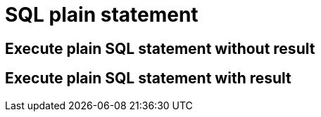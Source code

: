 = SQL plain statement

== Execute plain SQL statement without result

[source,java,subs="attributes,verbatim"]
----

----

== Execute plain SQL statement with result

[source,java,subs="attributes,verbatim"]
----

----